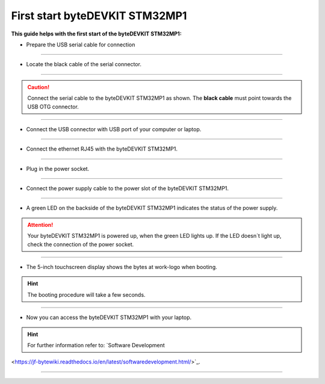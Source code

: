 ***********
First start byteDEVKIT STM32MP1
***********

**This guide helps with the first start of the byteDEVKIT STM32MP1:**

-  Prepare the USB serial cable for connection

.. image:: https://www.bytesatwork.io/wp-content/uploads/2020/04/wiring_1kl.jpg
   :scale: 20%
   :align: center

------------

-  Locate the black cable of the serial connector.

.. image:: https://www.bytesatwork.io/wp-content/uploads/2020/04/wiring_2kl.jpg
   :scale: 20%
   :align: center

------------

.. Caution:: Connect the serial cable to the byteDEVKIT STM32MP1 as shown. The **black cable** must point towards the USB OTG connector.

.. image:: https://www.bytesatwork.io/wp-content/uploads/2020/04/wiring_3kl.jpg
   :scale: 20%
   :align: center
   
------------

-  Connect the USB connector with USB port of your computer or laptop.

.. image:: https://www.bytesatwork.io/wp-content/uploads/2020/04/wiring_4kl.jpg
   :scale: 20%
   :align: center
   
------------

-  Connect the ethernet RJ45 with the byteDEVKIT STM32MP1.

.. image:: https://www.bytesatwork.io/wp-content/uploads/2020/04/wiring_5kl.jpg
   :scale: 20%
   :align: center
   
------------

-  Plug in the power socket.

.. image:: https://www.bytesatwork.io/wp-content/uploads/2020/04/wiring_6kl.jpg
   :scale: 20%
   :align: center
   
------------

-  Connect the power supply cable to the power slot of the byteDEVKIT STM32MP1.

.. image:: https://www.bytesatwork.io/wp-content/uploads/2020/04/wiring_7kl.jpg
   :scale: 20%
   :align: center
   
------------

-  A green LED on the backside of the byteDEVKIT STM32MP1 indicates the status of the power supply.

.. Attention:: Your byteDEVKIT STM32MP1 is powered up, when the green LED lights up. If the LED doesn´t light up, check the connection of the power socket.

.. image:: https://www.bytesatwork.io/wp-content/uploads/2020/04/wiring_8kl.jpg
   :scale: 20%
   :align: center
   
------------

-  The 5-inch touchscreen display shows the bytes at work-logo when booting.

.. Hint:: The booting procedure will take a few seconds.

.. image:: https://www.bytesatwork.io/wp-content/uploads/2020/04/wiring_9kl.jpg
   :scale: 20%
   :align: center
   
------------

-  Now you can access the byteDEVKIT STM32MP1 with your laptop.

.. Hint:: For further information refer to: `Software Development
<https://jf-bytewiki.readthedocs.io/en/latest/softwaredevelopment.html/>`_.

.. image:: https://www.bytesatwork.io/wp-content/uploads/2020/04/wiring_10kl.jpg
   :scale: 20%
   :align: center

------------

.. image:: https://www.bytesatwork.io/wp-content/uploads/2020/04/Bildschirmfoto-2020-04-20-um-19.41.44.jpg
   :scale: 100%
   :align: center
